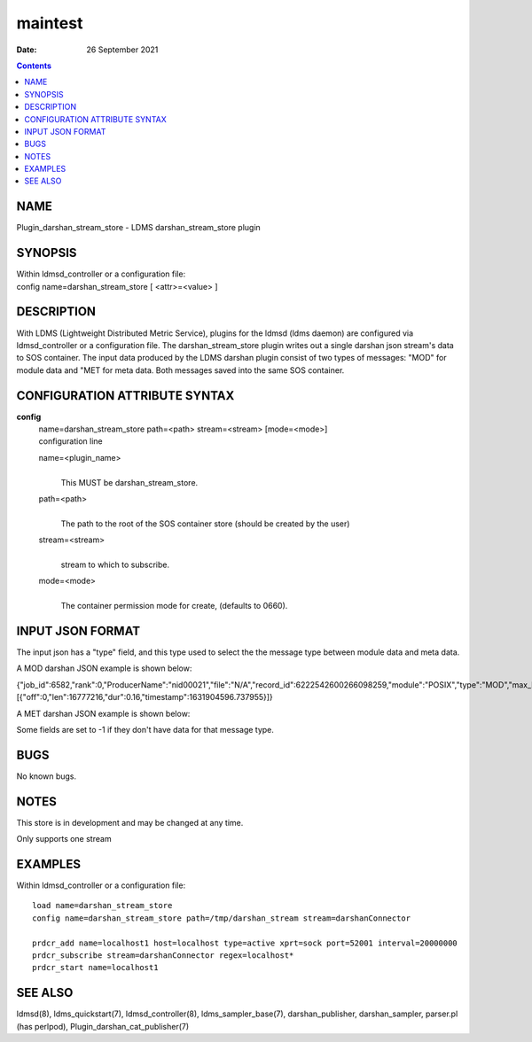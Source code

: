 ============================
maintest
============================

:Date: 26 September 2021

.. contents::
   :depth: 3
..

NAME
============================

Plugin_darshan_stream_store - LDMS darshan_stream_store plugin

SYNOPSIS
================================

| Within ldmsd_controller or a configuration file:
| config name=darshan_stream_store [ <attr>=<value> ]

DESCRIPTION
===================================

With LDMS (Lightweight Distributed Metric Service), plugins for the
ldmsd (ldms daemon) are configured via ldmsd_controller or a
configuration file. The darshan_stream_store plugin writes out a single
darshan json stream's data to SOS container. The input data produced by
the LDMS darshan plugin consist of two types of messages: "MOD" for
module data and "MET for meta data. Both messages saved into the same
SOS container.

CONFIGURATION ATTRIBUTE SYNTAX
======================================================

**config**
   | name=darshan_stream_store path=<path> stream=<stream> [mode=<mode>]
   | configuration line

   name=<plugin_name>
      |
      | This MUST be darshan_stream_store.

   path=<path>
      |
      | The path to the root of the SOS container store (should be
        created by the user)

   stream=<stream>
      |
      | stream to which to subscribe.

   mode=<mode>
      |
      | The container permission mode for create, (defaults to 0660).

INPUT JSON FORMAT
=========================================

The input json has a "type" field, and this type used to select the the
message type between module data and meta data.

A MOD darshan JSON example is shown below:

{"job_id":6582,"rank":0,"ProducerName":"nid00021","file":"N/A","record_id":6222542600266098259,"module":"POSIX","type":"MOD","max_byte":16777215,"switches":0,"cnt":1,"op":"writes_segment_0","seg":[{"off":0,"len":16777216,"dur":0.16,"timestamp":1631904596.737955}]}

A MET darshan JSON example is shown below:

Some fields are set to -1 if they don't have data for that message type.

BUGS
============================

No known bugs.

NOTES
=============================

This store is in development and may be changed at any time.

Only supports one stream

EXAMPLES
================================

Within ldmsd_controller or a configuration file:

::

   load name=darshan_stream_store
   config name=darshan_stream_store path=/tmp/darshan_stream stream=darshanConnector

   prdcr_add name=localhost1 host=localhost type=active xprt=sock port=52001 interval=20000000
   prdcr_subscribe stream=darshanConnector regex=localhost*
   prdcr_start name=localhost1

SEE ALSO
================================

ldmsd(8), ldms_quickstart(7), ldmsd_controller(8), ldms_sampler_base(7),
darshan_publisher, darshan_sampler, parser.pl (has perlpod),
Plugin_darshan_cat_publisher(7)
